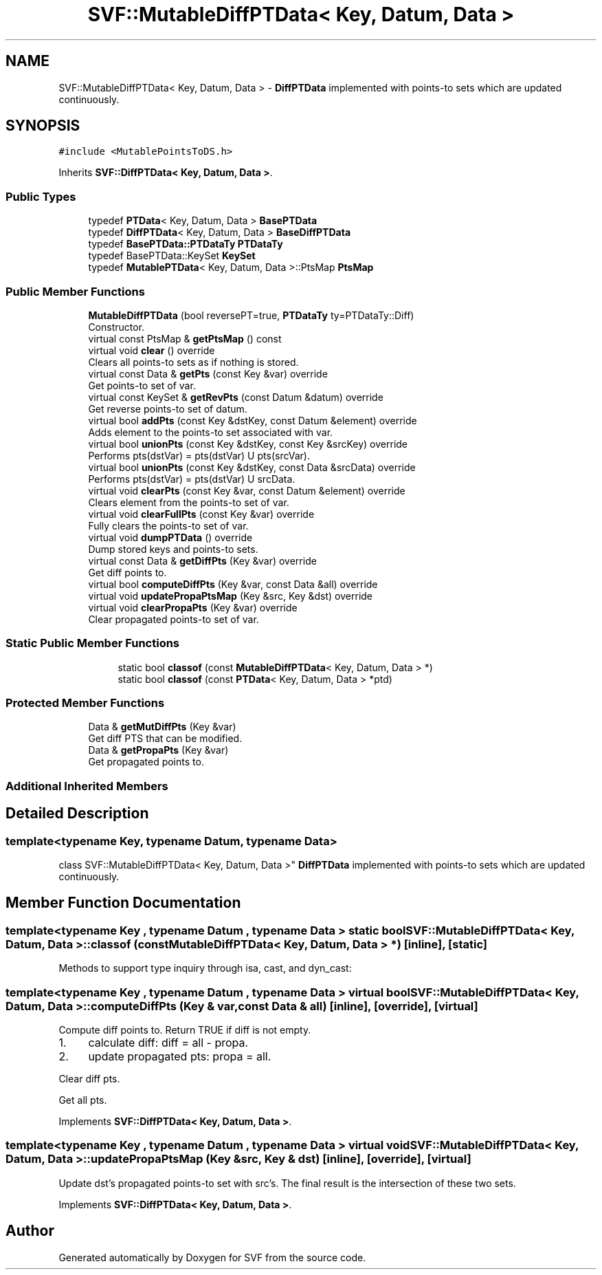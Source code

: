 .TH "SVF::MutableDiffPTData< Key, Datum, Data >" 3 "Sun Feb 14 2021" "SVF" \" -*- nroff -*-
.ad l
.nh
.SH NAME
SVF::MutableDiffPTData< Key, Datum, Data > \- \fBDiffPTData\fP implemented with points-to sets which are updated continuously\&.  

.SH SYNOPSIS
.br
.PP
.PP
\fC#include <MutablePointsToDS\&.h>\fP
.PP
Inherits \fBSVF::DiffPTData< Key, Datum, Data >\fP\&.
.SS "Public Types"

.in +1c
.ti -1c
.RI "typedef \fBPTData\fP< Key, Datum, Data > \fBBasePTData\fP"
.br
.ti -1c
.RI "typedef \fBDiffPTData\fP< Key, Datum, Data > \fBBaseDiffPTData\fP"
.br
.ti -1c
.RI "typedef \fBBasePTData::PTDataTy\fP \fBPTDataTy\fP"
.br
.ti -1c
.RI "typedef BasePTData::KeySet \fBKeySet\fP"
.br
.ti -1c
.RI "typedef \fBMutablePTData\fP< Key, Datum, Data >::PtsMap \fBPtsMap\fP"
.br
.in -1c
.SS "Public Member Functions"

.in +1c
.ti -1c
.RI "\fBMutableDiffPTData\fP (bool reversePT=true, \fBPTDataTy\fP ty=PTDataTy::Diff)"
.br
.RI "Constructor\&. "
.ti -1c
.RI "virtual const PtsMap & \fBgetPtsMap\fP () const"
.br
.ti -1c
.RI "virtual void \fBclear\fP () override"
.br
.RI "Clears all points-to sets as if nothing is stored\&. "
.ti -1c
.RI "virtual const Data & \fBgetPts\fP (const Key &var) override"
.br
.RI "Get points-to set of var\&. "
.ti -1c
.RI "virtual const KeySet & \fBgetRevPts\fP (const Datum &datum) override"
.br
.RI "Get reverse points-to set of datum\&. "
.ti -1c
.RI "virtual bool \fBaddPts\fP (const Key &dstKey, const Datum &element) override"
.br
.RI "Adds element to the points-to set associated with var\&. "
.ti -1c
.RI "virtual bool \fBunionPts\fP (const Key &dstKey, const Key &srcKey) override"
.br
.RI "Performs pts(dstVar) = pts(dstVar) U pts(srcVar)\&. "
.ti -1c
.RI "virtual bool \fBunionPts\fP (const Key &dstKey, const Data &srcData) override"
.br
.RI "Performs pts(dstVar) = pts(dstVar) U srcData\&. "
.ti -1c
.RI "virtual void \fBclearPts\fP (const Key &var, const Datum &element) override"
.br
.RI "Clears element from the points-to set of var\&. "
.ti -1c
.RI "virtual void \fBclearFullPts\fP (const Key &var) override"
.br
.RI "Fully clears the points-to set of var\&. "
.ti -1c
.RI "virtual void \fBdumpPTData\fP () override"
.br
.RI "Dump stored keys and points-to sets\&. "
.ti -1c
.RI "virtual const Data & \fBgetDiffPts\fP (Key &var) override"
.br
.RI "Get diff points to\&. "
.ti -1c
.RI "virtual bool \fBcomputeDiffPts\fP (Key &var, const Data &all) override"
.br
.ti -1c
.RI "virtual void \fBupdatePropaPtsMap\fP (Key &src, Key &dst) override"
.br
.ti -1c
.RI "virtual void \fBclearPropaPts\fP (Key &var) override"
.br
.RI "Clear propagated points-to set of var\&. "
.in -1c
.SS "Static Public Member Functions"

.PP
.RI "\fB\fP"
.br

.in +1c
.in +1c
.ti -1c
.RI "static bool \fBclassof\fP (const \fBMutableDiffPTData\fP< Key, Datum, Data > *)"
.br
.ti -1c
.RI "static bool \fBclassof\fP (const \fBPTData\fP< Key, Datum, Data > *ptd)"
.br
.in -1c
.in -1c
.SS "Protected Member Functions"

.in +1c
.ti -1c
.RI "Data & \fBgetMutDiffPts\fP (Key &var)"
.br
.RI "Get diff PTS that can be modified\&. "
.ti -1c
.RI "Data & \fBgetPropaPts\fP (Key &var)"
.br
.RI "Get propagated points to\&. "
.in -1c
.SS "Additional Inherited Members"
.SH "Detailed Description"
.PP 

.SS "template<typename Key, typename Datum, typename Data>
.br
class SVF::MutableDiffPTData< Key, Datum, Data >"
\fBDiffPTData\fP implemented with points-to sets which are updated continuously\&. 
.SH "Member Function Documentation"
.PP 
.SS "template<typename Key , typename Datum , typename Data > static bool \fBSVF::MutableDiffPTData\fP< Key, Datum, Data >::classof (const \fBMutableDiffPTData\fP< Key, Datum, Data > *)\fC [inline]\fP, \fC [static]\fP"
Methods to support type inquiry through isa, cast, and dyn_cast: 
.SS "template<typename Key , typename Datum , typename Data > virtual bool \fBSVF::MutableDiffPTData\fP< Key, Datum, Data >::computeDiffPts (Key & var, const Data & all)\fC [inline]\fP, \fC [override]\fP, \fC [virtual]\fP"
Compute diff points to\&. Return TRUE if diff is not empty\&.
.IP "1." 4
calculate diff: diff = all - propa\&.
.IP "2." 4
update propagated pts: propa = all\&. 
.PP
Clear diff pts\&.
.PP
Get all pts\&.
.PP
Implements \fBSVF::DiffPTData< Key, Datum, Data >\fP\&.
.SS "template<typename Key , typename Datum , typename Data > virtual void \fBSVF::MutableDiffPTData\fP< Key, Datum, Data >::updatePropaPtsMap (Key & src, Key & dst)\fC [inline]\fP, \fC [override]\fP, \fC [virtual]\fP"
Update dst's propagated points-to set with src's\&. The final result is the intersection of these two sets\&. 
.PP
Implements \fBSVF::DiffPTData< Key, Datum, Data >\fP\&.

.SH "Author"
.PP 
Generated automatically by Doxygen for SVF from the source code\&.

